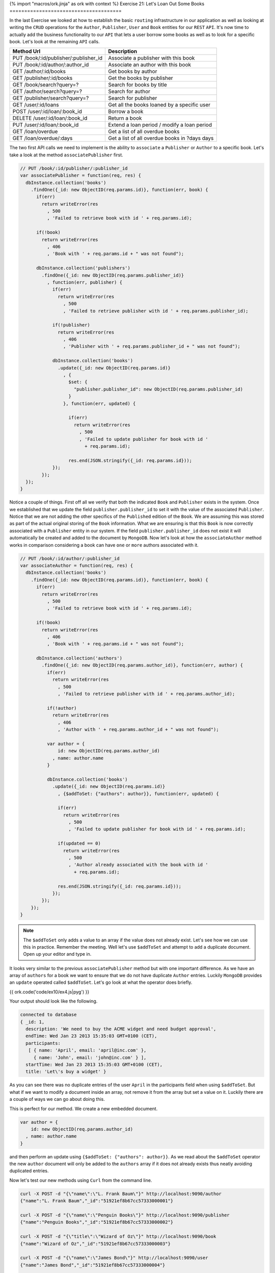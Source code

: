 {% import "macros/ork.jinja" as ork with context %}
Exercise 21: Let's Loan Out Some Books
======================================

In the last Exercise we looked at how to establish the basic ``routing`` infrastructure in our application as well as looking at writing the ``CRUD`` operations for the ``Author``, ``Publisher``, ``User`` and ``Book`` entities for our ``REST`` ``API``. It's now time to actually add the business functionality to our ``API`` that lets a user borrow some books as well as to look for a specific book. Let's look at the remaining ``API`` calls.

=========================================== ==========================================
Method Url                                  Description
=========================================== ==========================================
PUT     /book/:id/publisher/:publisher_id   Associate a publisher with this book
PUT     /book/:id/author/:author_id         Associate an author with this book
GET     /author/:id/books                   Get books by author
GET     /publisher/:id/books                Get the books by publisher
GET     /book/search?query=?                Search for books by title
GET     /author/search?query=?              Search for author
GET     /publisher/search?query=?           Search for publisher
GET     /user/:id/loans                     Get all the books loaned by a specific user
POST    /user/:id/loan/:book_id             Borrow a book
DELETE  /user/:id/loan/:book_id             Return a book
PUT     /user/:id/loan/:book_id             Extend a loan period / modify a loan period
GET     /loan/overdue                       Get a list of all overdue books
GET     /loan/overdue/:days                 Get a list of all overdue books in ?days days
=========================================== ==========================================

The two first API calls we need to implement is the ability to ``associate`` a ``Publisher`` or ``Author`` to a specific book. Let's take a look at the method ``associatePublisher`` first.

.. code-block:: javascript

  // PUT /book/:id/publisher/:publisher_id
  var associatePublisher = function(req, res) {
    dbInstance.collection('books')
      .findOne({_id: new ObjectID(req.params.id)}, function(err, book) {
        if(err)
          return writeError(res
            , 500
            , 'Failed to retrieve book with id ' + req.params.id);

        if(!book)
          return writeError(res
            , 406
            , 'Book with ' + req.params.id + " was not found");

        dbInstance.collection('publishers')
          .findOne({_id: new ObjectID(req.params.publisher_id)}
            , function(err, publisher) {
              if(err)
                return writeError(res
                  , 500
                  , 'Failed to retrieve publisher with id ' + req.params.publisher_id);

              if(!publisher)
                return writeError(res
                  , 406
                  , 'Publisher with ' + req.params.publisher_id + " was not found");

              dbInstance.collection('books')
                .update({_id: new ObjectID(req.params.id)}
                  , {
                    $set: {
                      "publisher.publisher_id": new ObjectID(req.params.publisher_id)
                    }
                  }, function(err, updated) {

                    if(err)
                      return writeError(res
                        , 500
                        , 'Failed to update publisher for book with id ' 
                          + req.params.id);

                    res.end(JSON.stringify({_id: req.params.id}));
              });
          });
    });
  }

Notice a couple of things. First off all we verify that both the indicated ``Book`` and ``Publisher`` exists in the system. Once we established that we update the field ``publisher.publisher_id`` to set it with the value of the associated ``Publisher``. Notice that we are not adding the other specifics of the ``Published`` edition of the ``Book``. We are assuming this was stored as part of the actual original storing of the ``Book`` information. What we are ensuring is that this ``Book`` is now correctly associated with a ``Publisher`` entity in our system. If the field ``publisher.publisher_id`` does not exist it will automatically be created and added to the document by ``MongoDB``. Now let's look at how the ``associateAuthor`` method works in comparison considering a book can have ``one`` or ``more`` authors associated with it.

.. code-block:: javascript

  // PUT /book/:id/author/:publisher_id
  var associateAuthor = function(req, res) {  
    dbInstance.collection('books')
      .findOne({_id: new ObjectID(req.params.id)}, function(err, book) {
        if(err)
          return writeError(res
            , 500
            , 'Failed to retrieve book with id ' + req.params.id);

        if(!book)
          return writeError(res
            , 406
            , 'Book with ' + req.params.id + " was not found");

        dbInstance.collection('authors')
          .findOne({_id: new ObjectID(req.params.author_id)}, function(err, author) {
            if(err)
              return writeError(res
                , 500
                , 'Failed to retrieve publisher with id ' + req.params.author_id);

            if(!author)
              return writeError(res
                , 406
                , 'Author with ' + req.params.author_id + " was not found");

            var author = {
                id: new ObjectID(req.params.author_id)
              , name: author.name
            }

            dbInstance.collection('books')
              .update({_id: new ObjectID(req.params.id)}
                , {$addToSet: {"authors": author}}, function(err, updated) {

                if(err)
                  return writeError(res
                    , 500
                    , 'Failed to update publisher for book with id ' + req.params.id);

                if(updated == 0) 
                  return writeError(res
                    , 500
                    , 'Author already associated with the book with id ' 
                      + req.params.id);

                res.end(JSON.stringify({_id: req.params.id}));
              });
          });
      });
  }

.. NOTE::

  The ``$addToSet`` only adds a value to an array if the value does not already exist. Let's see how we can use this in practice. Remember the meeting. Well let's use ``$addToSet`` and attempt to add a duplicate document. Open up your editor and type in.

It looks very similar to the previous ``associatePublisher`` method but with one important difference. As we have an array of ``authors`` for a book we want to ensure that we do not have duplicate ``Author`` entries. Luckily ``MongoDB`` provides an ``update`` operated called ``$addToSet``. Let's go look at what the operator does briefly.

{{ ork.code('code/ex10/ex4.js|pyg') }}

Your output should look like the following.

.. code-block:: console

    connected to database
    { _id: 1,
      description: 'We need to buy the ACME widget and need budget approval',
      endTime: Wed Jan 23 2013 15:35:03 GMT+0100 (CET),
      participants:
       [ { name: 'April', email: 'april@inc.com' },
         { name: 'John', email: 'john@inc.com' } ],
      startTime: Wed Jan 23 2013 15:35:03 GMT+0100 (CET),
      title: 'Let\'s buy a widget' }

As you can see there was no duplicate entries of the user ``April`` in the participants field when using ``$addToSet``. But what if we want to modify a document inside an array, not remove it from the array but set a value on it. Luckily there are a couple of ways we can go about doing this.

This is perfect for our method. We create a new embedded document.

.. code-block:: javascript

    var author = {
        id: new ObjectID(req.params.author_id)
      , name: author.name
    }

and then perform an update using ``{$addToSet: {"authors": author}}``. As we read about the ``$addToSet`` operator the new ``author`` document will only be added to the ``authors`` array if it does not already exists thus neatly avoiding duplicated entries.

Now let's test our new methods using ``Curl`` from the command line.

.. code-block:: console

    curl -X POST -d "{\"name\":\"L. Frank Baum\"}" http://localhost:9090/author
    {"name":"L. Frank Baum","_id":"51921ef8b67cc57333000001"}

    curl -X POST -d "{\"name\":\"Penguin Books\"}" http://localhost:9090/publisher
    {"name":"Penguin Books","_id":"51921ef8b67cc57333000002"}

    curl -X POST -d "{\"title\":\"Wizard of Oz\"}" http://localhost:9090/book
    {"name":"Wizard of Oz","_id":"51921ef8b67cc57333000003"}

    curl -X POST -d "{\"name\":\"James Bond\"}" http://localhost:9090/user
    {"name":"James Bond","_id":"51921ef8b67cc57333000004"}
    
    curl -X PUT http://localhost:9090/book/51921ef8b67cc57333000003/publisher
    /51921ef8b67cc57333000002
    {"name":"Wizard of Oz","_id":"51921ef8b67cc57333000004"}

    curl -X PUT http://localhost:9090/book/51921ef8b67cc57333000003/author
    /51921ef8b67cc57333000001
    {"name":"Wizard of Oz","_id":"51921ef8b67cc57333000004"}

What if we want to look up books by a ``Publisher`` or ``Author``. Now that we have books associated with both a ``Publisher`` or ``Author`` we can implement the two methods that let us do exactly this, namely ``getBooksByPublisher`` and ``getBooksByAuthor``.

.. code-block:: javascript

  // GET /publisher/:id/books
  var getBooksByPublisher = function(req, res) { 
    dbInstance.collection('publishers')
      .findOne({_id: new ObjectID(req.params.id)}, function(err, publisher) {
        if(err)
          return writeError(res
            , 500
            , 'Failed to retrieve publisher with id ' + req.params.id);

        if(!publisher)
          return writeError(res
            , 406
            , 'Publisher with ' + req.params.id + " was not found");

        dbInstance.collection('books')
          .find({"publisher.publisher_id": publisher._id}, {loaned_out_to: 0})
          .toArray(function(err, books) {
            if(err)
              return writeError(res
                , 500
                , 'Failed to retrieve books for publisher with id ' + req.params.id);

            res.end(JSON.stringify(books));
        });
    });
  }

As a ``Book`` is now associated to a ``Publisher`` through the ``publisher.publisher_id`` field we can now easily look up all ``Books`` for a particular known ``Publisher``. The ``getBooksByAuthor`` method perform the same action but for looking up books by a known system ``Author`` instead.

.. code-block:: javascript

  // GET /author/:id/books
  var getBooksByAuthor = function(req, res) { 
    dbInstance.collection('authors')
      .findOne({_id: new ObjectID(req.params.id)}, function(err, author) {
        if(err)
          return writeError(res
            , 500
            , 'Failed to retrieve author with id ' + req.params.id);

        if(!author)
          return writeError(res
            , 406
            , 'Author with ' + req.params.id + " was not found");

        dbInstance.collection('books')
          .find({"authors.id": author._id}, {loaned_out_to: 0})
          .toArray(function(err, books) {
            if(err)
              return writeError(res
                , 500
                , 'Failed to retrieve books for author with id ' 
                  + req.params.id);

            res.end(JSON.stringify(books));
        });
    });
  }

In ``getBooksByAuthor`` we look up any book where there is an embedded document in the array off ``authors`` that contains the ``id`` equivalent to the given ``Author`` id. Did you maybe notice the ``{loaned_out_to: 0}`` part of the ``find`` and wonder what that means. ``{loaned_out_to: 0}`` is what's called a ``projection`` in ``MongoDB``. Basically it means we are filtering out the field ``loaned_out_to`` from the documents returned from the database as this is non-needed information. ``Projection`` let's you avoid returning all the document when it's not strictly needed, when you want to reduce the size of the document results sent to your application from the server or there are parts that needs to be filtered out as in this case where the ``loaned_out_to`` is an internal state of the ``API``.

Let's try out the new search methods by firing up ``Curl`` and retrieving the ``Books`` by ``Publisher`` and ``Author``.

.. code-block:: console

    curl -X GET http://localhost:9090/publisher/51921ef8b67cc57333000002/books
    [{"_id":"51921ef8b67cc57333000003","authors":[{"id":"51921ef8b67cc57333000001"
    ,"name":"L. Frank Baum"}],"name":"Wizard of Oz"
    ,"publisher":{"publisher_id":"51921ef8b67cc57333000002"}}]

    curl -X GET http://localhost:9090/author/51921ef8b67cc57333000001/books
    [{"_id":"51921ef8b67cc57333000003","authors":[{"id":"51921ef8b67cc57333000001"
    ,"name":"L. Frank Baum"}],"name":"Wizard of Oz"
    ,"publisher":{"publisher_id":"51921ef8b67cc57333000002"}}]

We need to provide a couple of ways for the users of our ``API`` to search for ``Books``. These are embodied in the methods ``searchByAuthor``, ``searchByPublisher`` and ``searchByBook``. We are going to use a new experimental index introduced in ``MongoDB`` 2.4 to allow us to perform full text search on documents.

.. NOTE::
  
  Full text search is a beta feature in ``MongoDB`` 2.4 and will most likely change a lot in forthcoming versions as it get moved from beta into a fully supported feature.

Let's start with a slight modification to the connection code to create our index.

.. code-block:: javascript

  // Connect to MongoDB
  MongoClient.connect("mongodb://localhost:27017/library", function(err, db) {
    if(err) throw err;
    dbInstance = db;
    console.log("connected to mongodb")

    db.admin()
      .command({ setParameter : 1, textSearchEnabled : true }, function(err, result) {

        db.collection('books').ensureIndex({title:"text"}, {w:0});
        db.collection('authors').ensureIndex({name:"text"}, {w:0});
        db.collection('publishers').ensureIndex({name:"text"}, {w:0});

        server.listen(9090, function() {
          console.log("listening on ", 9090);
        });  
    });
  });

The first part of the change is to execute a command against the ``admin`` database to enable the ``BETA`` text search capabilities in ``MongoDB`` 2.4. We then create a text index for each of the collections ``books``, ``authors`` and ``publishers``. The only difference between the three indexes is that the ``books`` index is on the ``title`` field of books.

.. NOTE::

  You might want to extend the book model with a ``description`` or ``summary`` field in the future. To index this field you might want to drop the existing text index and then reindex by changing the book index creation command to db.``collection('books').ensureIndex({title:"text", summary:"text"}, {w:0})``

  More indepth information about the text index is available in a future exercise.

Now when we reboot our ``API`` it will automatically create the right text indexes. It's now time to implement the first search method ``searchByAuthor``. But first let's create a little helper method to be able to access the ``query`` parameter at the end of the ``url``.

.. code-block:: javascript

  var queryHelper = function(req) {
    var url_parts = url.parse(req.url, true);
    return url_parts.query;  
  }

Also ensure you add the ``var url = require('url');`` line at the top of your script. So what does ``queryHelper`` do?. It's fairly simple it takes the ``?query=xxx`` and parses it into form we can more easily work with. If you pass it a request for the url ``http://localhost:9090/author/search?query=test`` it will return an object that looks like ``{query: "test"}`` making it easy for us to get hold of the query the user is performing. Now that we have this method it's time to write the ``searchByAuthor`` method.

.. NOTE::
  
  What if you want to use more than a single word?. Well you have to ``URL`` encode your query. What does that mean? Well there are certain characters that are not allowed in a query string such as a blank space. If you wanted to encode the query ``oz wizard`` you would need to convert the space so that the query looked like ``oz%20wizard``. So a query for a book would look like ``http://localhost:9090/author/search?query=oz%20wizard``.

.. code-block:: javascript

  // GET /author/search?query=?
  var searchByAuthor = function(req, res) {
    var queryStringParams = queryHelper(req);
    var query = queryStringParams.query || '';

    dbInstance.command({text: "authors", search: query}, function(err, results) {
      if(err)
        return writeError(res
          , 500
          , 'Failed to search by author with search ' + query);

      res.end(JSON.stringify(results.results));
    });
  }

The code is not very difficult to understand, we execute the ``text`` search command and it returns a document.

.. code-block:: javascript

  {
    "queryDebugString" : "oz||||||",
    "language" : "english",
    "results" : [
      {
        "score" : 0.75,
        "obj" : {
          "_id" : ObjectId("51921ef8b67cc57333000003"),
          "authors" : [
            {
              "id" : ObjectId("51921ef8b67cc57333000001"),
              "name" : "L. Frank Baum"
            }
          ],
          "publisher" : {
            "publisher_id" : ObjectId("51921ef8b67cc57333000002")
          },
          "title" : "Wizard of Oz"
        }
      }
    ],
    "stats" : {
      "nscanned" : 1,
      "nscannedObjects" : 0,
      "n" : 1,
      "nfound" : 1,
      "timeMicros" : 107
    },
    "ok" : 1
  }

The actual search results are in the ``results`` field and the code turns the results into ``JSON`` and returns it. Due to text search being a ``command`` in ``MongoDB`` 2.4 it's limited to a maximum result set of ``16 MB``. It's very likely this will change going forward with the text search returning a cursor that lets you iterate over the returned results. Nice not very hard right. Let's take a look at the ``searchByPublisher`` method.

.. code-block:: javascript

  // GET /publisher/search?query=?
  var searchByPublisher = function(req, res) { 
    var queryStringParams = queryHelper(req);
    var query = queryStringParams.query || '';

    dbInstance.command({text: "publishers", search: query}
      , function(err, results) {
        if(err)
          return writeError(res
            , 500
            , 'Failed to search by author with search ' + query);

        res.end(JSON.stringify(results.results));
    });
  }

Pretty much the same as the ``searchByAuthor`` method with the difference being that we are searching the ``publishers`` pages. Finally let's allow to search for books using the method ``searchByBook``.

.. code-block:: javascript

  // GET /book/search?query=?
  var searchByBook = function(req, res) { 
    var queryStringParams = queryHelper(req);
    var query = queryStringParams.query || '';

    dbInstance.command({text: "books"
      , search: query
      , project: {loaned_out_to: 0}}
      , function(err, results) {
        if(err)
          return writeError(res
            , 500
            , 'Failed to search by author with search ' + query);

        res.end(JSON.stringify(results.results));
    });
  }

Notice the single difference? Yeah you are right it's the ``project: {loaned_out_to: 0}`` field we passed into the command. This works exactly the same as the field projection parameter in a normal ``find`` allowing you to filter out fields that you do not want to return. In our case we don't want to return the ``loaned_out_to`` field as it's internal state for the ``API`` and should not be available outside. So let's test out the new ``API's`` using the ``curl`` commands.

.. code-block:: console

  curl -X GET http://localhost:9090/author/search?query=james
  [{"score":0.75,"obj":{"name":"James Kirk","_id":"51921ef8b67cc57333000001"}}]

  curl -X GET http://localhost:9090/publisher/search?query=books
  [{"score":0.75,"obj":{"name":"Penguin Books","_id":"51921ef8b67cc57333000002"}}]

  http://localhost:9090/book/search?query=oz
  [{"score":0.75,"obj":{"_id":"51921ef8b67cc57333000003"
  ,"authors":[{"id":"51921ef8b67cc57333000001","name":"L. Frank Baum"}]
  ,"name":"Wizard of Oz","publisher":{"publisher_id":"51921ef8b67cc57333000002"}
  ,"title":"Wizard of Oz"}}]

Alright it's time to add the ability to borrow books from our library. Let's look at the ``borrowABook`` function.

.. code-block:: javascript

  // POST /user/:id/loan/:book_id
  var borrowABook = function(req, res) { 
    dbInstance.collection('books')
      .findOne({_id: new ObjectID(req.params.book_id)}, function(err, book) {
        if(err)
          return writeError(res
            , 500
            , 'Failed to retrieve Book for id ' + req.params.id);

        if(!book)
          return writeError(res
            , 406
            , 'Book with ' + req.params.book_id + " was not found");

        dbInstance.collection('users')
          .findOne({_id: new ObjectID(req.params.id)}, function(err, user) {
            if(err)
              return writeError(res
                , 500
                , 'Failed to retrieve User for id ' + req.params.id);

            if(!user)
              return writeError(res
                , 406
                , 'User with ' + req.params.id + " was not found");

            if(book.loaned_out_to)
              return writeError(res
                , 406
                , 'Book with ' + req.params.book_id + " already loaned out");

            var currentDate = new Date();
            var dueOn = currentDate;
            var dueOnTime = currentDate.getTime() + (14 * 24 * 60 * 60 * 1000);
            dueOn.setTime(dueOnTime);

            var loanedOutTo = {
                user_id: user._id
              , loaned_on: new Date()
              , due_on: dueOn
            }

            var loanedBook = {
                id: book._id 
              , title: book.title
              , loaned_out: loanedOutTo.loaned_on
              , due_on: loanedOutTo.due_on
            }

            dbInstance.collection('books')
              .update({_id: new ObjectID(req.params.book_id)
                , loaned_out_to: {$exists: false}}
                , {$set: 
                    { 
                        loaned_out:true
                      , loaned_out_to: loanedOutTo }}, function(err, updated) {

                  if(err || updated == 0)
                    return writeError(res
                      , 500
                      , 'Failed to loan Book with id ' + req.params.book_id);

                  dbInstance.collection('users')
                    .update({_id: new ObjectID(req.params.id)}
                    , {$push: 
                        { loaned_books: loanedBook }}, function(err, updated) {

                      if(err || updated == 0)
                        return writeError(res
                          , 500
                          , 'Failed to update User with id ' + req.params.id);

                      res.end(JSON.stringify(loanedBook));
                    });
                });
        });
    });
  }

Alright we got quite a bit more code than the other methods we have implemented so far, but not to worry it's much simpler than what it looks. Remember two exercises ago we defined the operations we needed to perform when borrowing a book? Let's take a look.

1. Add a new loan to the user document
  
.. code-block:: javascript

    db.collection('users').update(
        {_id: 1}
      , {
          $push: {loaned_books: {
              id: 2
            , title: "Wizard of Oz"
            , loaned_on: start_date
            , due_on: due_date
          }}
        }, function(err, result) {})

2. Mark the ``Wizard of Oz`` book as borrowed.

.. code-block:: javascript

    db.collection('books').update({
      _id: 1, loaned_out_to: {$exists: false}
    }, {
        $set: {
          loaned_out: true
        , loaned_out_to: {
              user_id: 1
            , loaned_on: new Date()
            , due_on: due_date_variable
          }
        }
    }, function(err, doc) {});

With this in mind the first part of the ``borrowABook`` method is just to ensure the passed in ``User`` and ``Book`` exist in our library. The next line is.

.. code-block:: javascript

  if(book.loaned_out_to)
    return writeError(res, 406, 'Book with ' + req.params.book_id + " already loaned out");

We check if the returned ``Book`` document is already loaned to another ``User``. If the field ``loaned_out_to`` exists it's been marked as loaned out.

Next wee need to calculate the due date that in this library is hardcoded to 14 days and then build the embedded documents for the loan.

.. code-block:: javascript

    var currentDate = new Date();
    var dueOn = currentDate;
    var dueOnTime = currentDate.getTime() + (14 * 24 * 60 * 60 * 1000);
    dueOn.setTime(dueOnTime);

    var loanedOutTo = {
        user_id: user._id
      , loaned_on: new Date()
      , due_on: dueOn
    }

    var loanedBook = {
        id: book._id 
      , title: book.title
      , loaned_out: loanedOutTo.loaned_on
      , due_on: loanedOutTo.due_on
    }

To calculate a due date ``14`` days in the future we take the current time in ``milliseconds`` and add (14 days * 24 hours * 60 minutes * 60 seconds * 1000 miliseconds in a second) to the date. We then prepare the ``loaned_out_to`` document that will set on the ``Book`` document indicating that it's loaned out. Likewise we set up the ``loanedBook`` document that will be added to the list of books borrowed by a specific ``User``.

Now comes the trick. We need to ensure we only loan out the book if nobody has borrowed while we were setting up our loan details. We do this by only updating the ``Book`` ``loaned_out_to`` field if it does not exist when the ``update`` is performed. This is done with.

.. code-block:: javascript

  dbInstance.collection('books')
    .update({_id: new ObjectID(req.params.book_id)
      , loaned_out_to: {$exists: false}}, function(err, updated) {  
  });

notice the ``loaned_out_to: {$exists:false}``. This part of the ``find`` part of the ``update`` operation ensure that we will only match on a ``Book`` that has not been loaned out (meaning the ``loaned_out_to`` is not set).

Awesome so if the first ``update`` succeeds we now need to add the book to the ``User`` documents under the array in the field ``loaned_books``. That's simpler than the previous update as we don't need to worry about concurrent updates adding the book multiple times. Let's look at the ``update`` statement.

.. code-block:: javascript

  dbInstance.collection('users')
    .update({_id: new ObjectID(req.params.id)}
          , {$push: { loaned_books: loanedBook }}, function(err, updated) {
  });

Notice how we use the ``$push`` operator. It will create the array field ``loaned_books`` if none already exists. Test out the ability to borrow a book using ``curl``.

.. code-block:: console

  curl -X POST http://localhost:9090/user/51921ef8b67cc57333000004/loan
  /51921ef8b67cc57333000003
  {"id":"51921ef8b67cc57333000003","title":"Wizard of Oz"
  ,"loaned_out":"2013-05-28T11:18:02.795Z","due_on":"2013-06-11T11:18:02.795Z"}

Now let's get to the other important aspect of a library, namely being able to return a borrowed book. In our case this is the ``returnAABook`` method. Let's have a look at the code

.. code-block:: javascript

  // DELETE  /user/:id/loan/:book_id
  var returnAABook = function(req, res) { 
    dbInstance.collection('books')
      .findOne({_id: new ObjectID(req.params.book_id)}, function(err, book) {
        if(err)
          return writeError(res
            , 500
            , 'Failed to retrieve Book for id ' + req.params.id);

        if(!book)
          return writeError(res
            , 406
            , 'Book with ' + req.params.book_id + " was not found");

        dbInstance.collection('users')
          .findOne({_id: new ObjectID(req.params.id)}, function(err, user) {
            if(err)
              return writeError(res
                , 500
                , 'Failed to retrieve User for id ' + req.params.id);

            if(!user)
              return writeError(res
                , 406
                , 'User with ' + req.params.id + " was not found");

            dbInstance.collection('books')
              .update({
                  _id: new ObjectID(req.params.book_id)
                , loaned_out: true}
              , {   $set: { loaned_out:false}
                  , $unset: {loaned_out_to: null} }, function(err, updated) {

              if(err || updated == 0)
                return writeError(res
                  , 500
                  , 'Failed to return Book with id ' + req.params.book_id);

              dbInstance.collection('users')
                .update({_id: new ObjectID(req.params.id)}
                , {$pop: { loaned_books: {id: new ObjectID(req.params.book_id) }}}
                , function(err, updated) {

                  if(err || updated == 0)
                    return writeError(res
                      , 500
                      , 'Failed to update User with id ' + req.params.id);

                  res.end(JSON.stringify(book.loaned_out_to));
              });
            });
        });
      });
  }

Just as in the previous method we first check if the ``User`` and ``Book`` are valid before we update the state. Since race conditions don't matter in this case we can do a much simpler update scheme. Let's look at the two ``update`` statements.

.. code-block:: javascript

  dbInstance.collection('books')
    .update({_id: new ObjectID(req.params.book_id), loaned_out: true}
      , {   $set: { loaned_out:false}
          , $unset: {loaned_out_to: null} }, function(err, updated) {});

The first update statement takes the passed in boko and removes the ``loaned_out_to`` field using ``$unset``. This makes the ``Book`` available for borrowing again.

.. code-block:: javascript

  dbInstance.collection('users')
    .update({_id: new ObjectID(req.params.id)}
    , {$pop: { loaned_books: {id: new ObjectID(req.params.book_id) }}}
    , function(err, updated) {});

The second update statement removed the borrowed book from the list of ``loaned_books`` in the ``User`` document using the ``$pop`` operator matching on the document in the ``loaned_books`` array that has the ``id`` field equivalent to the Book that was returned to the library. Let's exercise the new ``API`` using ``curl``.

.. code-block:: console

  curl -X DELETE http://localhost:9090/user/51921ef8b67cc57333000004/loan
  /51921ef8b67cc57333000003
  {"id":"51921ef8b67cc57333000003","title":"Wizard of Oz"
  ,"loaned_out":"2013-05-28T11:18:02.795Z","due_on":"2013-06-11T11:18:02.795Z"}

Awesome we now have the ability to borrow and return books. We just have a couple of more features for our ``API`` before we wrap it up in our next exercise with some refactorings (changing the code to make it simpler) as well as adding some validation.

=========================================== ==========================================
Method Url                                  Description
=========================================== ==========================================
GET     /user/:id/loans                     Get all the books loaned by a specific user
PUT     /user/:id/loan/:book_id             Extend a loan period / modify a loan period
GET     /loan/overdue                       Get a list of all overdue books
GET     /loan/overdue/:days                 Get a list of all overdue books in ?days days
=========================================== ==========================================

Let's look at the first method which allows the ``API`` to return the list of books borrowed by a specific user ``getLoansByUser``.

.. code-block:: javascript

  // GET /user/:id/loans
  var getLoansByUser = function(req, res) { 
    dbInstance.collection('users')
      .findOne({_id: new ObjectID(req.params.id)}, function(err, user) {
        if(err)
          return writeError(res
            , 500
            , 'Failed to retrieve User for id ' + req.params.id);

        if(!user)
          return writeError(res
            , 406
            , 'User with ' + req.params.id + " was not found");

        var loaned_books = user.loaned_books || [];
        res.end(JSON.stringify(loaned_books));
    });
  }

It's a very simple method all we do is return the books the ``User`` has currently lent (notice the ``||``, that makes sure we return an empty array if the ``User`` has not borrowed any books). Let's try it using ``curl``. The first ``curl`` command is to ensure the ``User`` has borrowed a book so we can get a result.

.. code-block:: console

  curl -X POST http://localhost:9090/user/51921ef8b67cc57333000004/loan
  /51921ef8b67cc57333000003
  {"id":"51921ef8b67cc57333000003","title":"Wizard of Oz"
  ,"loaned_out":"2013-05-28T11:18:02.795Z","due_on":"2013-06-11T11:18:02.795Z"}

  curl -X GET http://localhost:9090/user/51921ef8b67cc57333000004/loans
  [{"id":"51921ef8b67cc57333000003","title":"Wizard of Oz"
  ,"loaned_out":"2013-05-28T12:35:52.330Z","due_on":"2013-06-11T12:35:52.330Z"}]

So what if the user wants to renew the book for another 14 day period. For this we have the method ``modifyLoan``. Let's take a look.

.. code-block:: javascript

  // PUT /user/:id/loan/:book_id
  var modifyLoan = function(req, res) { 
    dbInstance.collection('books')
      .findOne({_id: new ObjectID(req.params.book_id)}, function(err, book) {
        if(err)
          return writeError(res
            , 500
            , 'Failed to retrieve Book for id ' + req.params.id);

        if(!book)
          return writeError(res
            , 406
            , 'Book with ' + req.params.book_id + " was not found");

        dbInstance.collection('users')
          .findOne({_id: new ObjectID(req.params.id)}, function(err, user) {
            if(err)
              return writeError(res
                , 500
                , 'Failed to retrieve User for id ' + req.params.id);

            if(!user)
              return writeError(res
                , 406
                , 'User with ' + req.params.id + " was not found");

            if(!user.loaned_books) 
              return writeError(res
                , 406
                , 'User with ' + req.params.id + " has not borrowed any books");

            // Let's locate the book
            var loaned_book;
            
            for(var i = 0; user.loaned_books.length; i++) {
              if(user.loaned_books[i].id.toString() == req.params.book_id) {
                loaned_book = user.loaned_books[i];
                break;
              }
            }

            if(loaned_book == null)
              return writeError(res
                , 406
                , 'User with ' + req.params.id 
                  + " has not borrowed the book with id " 
                  + req.params.book_id);

            var currentDate = loaned_book.due_on;
            var dueOn = currentDate;
            var dueOnTime = currentDate.getTime() + (14 * 24 * 60 * 60 * 1000);
            dueOn.setTime(dueOnTime);

            dbInstance.collection('users')
              .update({_id: new ObjectID(req.params.id)
                , "loaned_books.id": new ObjectID(req.params.book_id)}
                , {$set: {"loaned_books.$.due_on": dueOn}}, function(err, updated) {

                  if(err || updated == 0)
                    return writeError(res
                      , 500
                      , 'Failed to update User with id ' + req.params.id);

                  loaned_book.due_on = dueOn;
                  res.end(JSON.stringify(loaned_book));          
              });
          });
      });
  }

Quite a mouthful right. But not to worry it's not as hard as it seems. Let's break it down. Just as in previous methods we ensure that the passed in ``User`` and ``Book`` exists before getting to the meat of the method. The first thing you might notice is that we check if the ``User`` has the field ``loaned_books`` set. If it does not then obviously we cannot renew the loan as the user never borrowed the book. If they have books out we iterate over the list of ``loaned_books`` and attempt to locate the ``Book`` we wish to renew. If no ``Book`` is found ``loaned_book == null`` we return an error as the ``User`` has not borrowed this ``Book`` and we cannot renew a non existing ``Book``. If he has borrowed the ``Book`` we calculate a new due date 14 days in the future from the existing due date. We then update the ``loan`` due date. Let's have a look at the update statement.

.. code-block:: javascript

  dbInstance.collection('users')
    .update({_id: new ObjectID(req.params.id)
        , "loaned_books.id": new ObjectID(req.params.book_id)}
        , {$set: {"loaned_books.$.due_on": dueOn}}, function(err, updated) {
      });

The ``{_id: new ObjectID(req.params.id), "loaned_books.id": new ObjectID(req.params.book_id)`` selector will match on the right ``User`` and then the correct borrowed ``Book`` in the ``loaned_books`` array. The ``{$set: {"loaned_books.$.due_on": dueOn}}`` update statement used the positional operator ``$`` to change the ``due_on`` field in the first matched embedded document in the ``loaned_books`` array which will be the ``Book`` we want to renew.

Great now we have a possibility to renew a ``Book``. We now need to be able to discover what ``Books`` are passed their due date and also what ``Books`` are due in the next ``X`` days so we can send reminders to ``Users`` that their ``Books`` are due soon. Let's start with the list of ``Books`` that are due, namely the method ``overdueLoans``.

.. code-block:: javascript

  // GET /loan/overdue
  var overdueLoans = function(req, res) { 
    dbInstance.collection('users').aggregate(
      [
          { $match: {"loaned_books.due_on": { $lte: new Date() } } }
        , { $unwind: "$loaned_books" }
        , { $project: {
                _id: "$loaned_books.id"
              , user_id: "$_id"
              , title: "$loaned_books.title"
              , loaned_out: "$loaned_books.loaned_out"
              , due_on: "$loaned_books.due_on"
            }
          }
      ], function(err, results) {
        if(err)
          return writeError(res, 500, 'Failed to locate overdue books');

        res.end(JSON.stringify(results));
    });
  }

Remember how the borrowed ``Books`` are inside the ``User`` document?. We want to just return the matching ``Books`` for all users that are overdue as a single list of ``Books`` that are overdue with the ``user_id`` of the user who borrowed that particular overdue ``Book``; For this we will use the ``Aggregation Framework`` introduced in ``MongoDB`` 2.2. In a later exercise we will into all the intricacies of the Application Framework for now we will skim and just look at the little subset off operations we are using.

The Aggregation Framework works as a set of transformations where each stage does some action on the data provided. In this case it's broken up into 3 different stages.

.. code-block:: javascript

  { $match: {"loaned_books.due_on": { $lte: new Date() } } }

The ``$match`` operator is the equivalent to the ``find`` operation in that it will look for a set of documents in the collection that matches the passed in operators. Fairly simple and straight forward. The next operator is.

.. code-block:: javascript

  { $unwind: "$loaned_books" }

The ``$unwind`` operator is a little harder to grasp but what it does is simple. It takes the array in the ``User`` document ``loaned_books`` and ``unwinds`` it by creating an individual document for each item in the array. Better to show by example. Lets take the following document.

.. code-block:: javascript

  {
    _id: 1
    loaned_books: [
        {id: 2}
      , {id: 3}
    ]
  }

After we do ``{ $unwind: "$loaned_books" }`` we get the following documents.

.. code-block:: javascript

  {
    _id: 1
    loaned_books: {id: 2}
  }

  {
    _id: 1
    loaned_books: {id: 3}
  }

So as we can see we have expanded the array into a set of documents where each element in the array is mapped to a copy of the original document under the ``loaned_books`` field. Finally we want to make the embedded document under ``loaned_books`` be at the top level of the document. We execute the last step in our aggregation.

.. code-block:: javascript

  { $project: {
        _id: "$loaned_books.id"
      , user_id: "$_id"
      , title: "$loaned_books.title"
      , loaned_out: "$loaned_books.loaned_out"
      , due_on: "$loaned_books.due_on"
    }
  }

What we actually are doing is transforming (or rewriting) the documents from the ``$unwind`` step. ``user_id: "$_id"`` moves the ``_id`` field into the new field ``user_id`` while the field ``$loaned_books.id`` becomes the new ``_id`` field. Similarly we move the ``title``, ```loaned_out`` and ``due_on`` up from ``loaned_books``. The result is a brand new document. Given that we have a book passed it's due date (creating or modifying a ``User`` document for this is left to you as an exercise. A hint is to look at the update code above and use the mongo console).

.. code-block:: console

  curl -X GET http://localhost:9090/loan/overdue
  [{"_id":"51921ef8b67cc57333000003","user_id":"51921ef8b67cc57333000004"
  ,"title":"Wizard of Oz","loaned_out":"2013-05-28T12:35:52.330Z"
  ,"due_on":"2013-05-23T13:22:15.568Z"}]

We will get deeper into the Aggregation framework in a later exercise but it's quite useful as you can see and a lot more powerful. At the moment however it's limited as it's a command thus limiting it to a maximum result size of 16MB.

We only have one more method to implement ``overdueLoansByDays``. Let's have a look at the code.

.. code-block:: javascript

  // GET /loan/overdue/:days
  var overdueLoansByDays = function(req, res) { 
    var days = parseInt(req.params.days, 10);
    var currentDate = new Date();
    var time = currentDate.getTime() + (days * 24 * 60 * 60 * 1000);
    currentDate.setTime(time);

    dbInstance.collection('users').aggregate(
      [
          { $match: {"loaned_books.due_on": { $lte: currentDate } } }
        , { $unwind: "$loaned_books" }
        , { $project: {
                _id: "$loaned_books.id"
              , user_id: "$_id"
              , title: "$loaned_books.title"
              , loaned_out: "$loaned_books.loaned_out"
              , due_on: "$loaned_books.due_on"
            }
          }
      ], function(err, results) {
        if(err)
          return writeError(res, 500, 'Failed to locate overdue books');

        res.end(JSON.stringify(results));
    });
  }

As we can see the only difference is in the date we pass in ``days`` that lets us check for books that validate ``x`` days in the future. Let's try it out using ``curl``.

.. code-block:: console

  curl -X GET http://localhost:9090/loan/overdue/1
  [{"_id":"51921ef8b67cc57333000003","user_id":"51921ef8b67cc57333000004"
  ,"title":"Wizard of Oz","loaned_out":"2013-05-28T12:35:52.330Z"
  ,"due_on":"2013-05-23T13:22:15.568Z"}]

Awesome that wraps up the ``API`` methods.

There are several improvements you could do to this code. This is left as an exercise for you. But to point you in the right direction I'll make some observations.

1. There is a fair bit of duplicated code for validating the existence of Documents for ``User``, ``Author`` and ``Publisher`` that you might be able to simplify by extracting some new methods.

2. There is no document validation for the ``POST`` methods. It would be useful if the ``User``, ``Author``, ``Publisher`` and ``Book`` creation methods contained validation of the new documents to ensure no illegal documents are inserted.

3. You might consider breaking the application up into modules, moving the router into a separate file for example.

4. What indexes are missing? Add any missing indexes to ensure you don't force MongoDB to scan entire collections.

That wraps up the exercise.